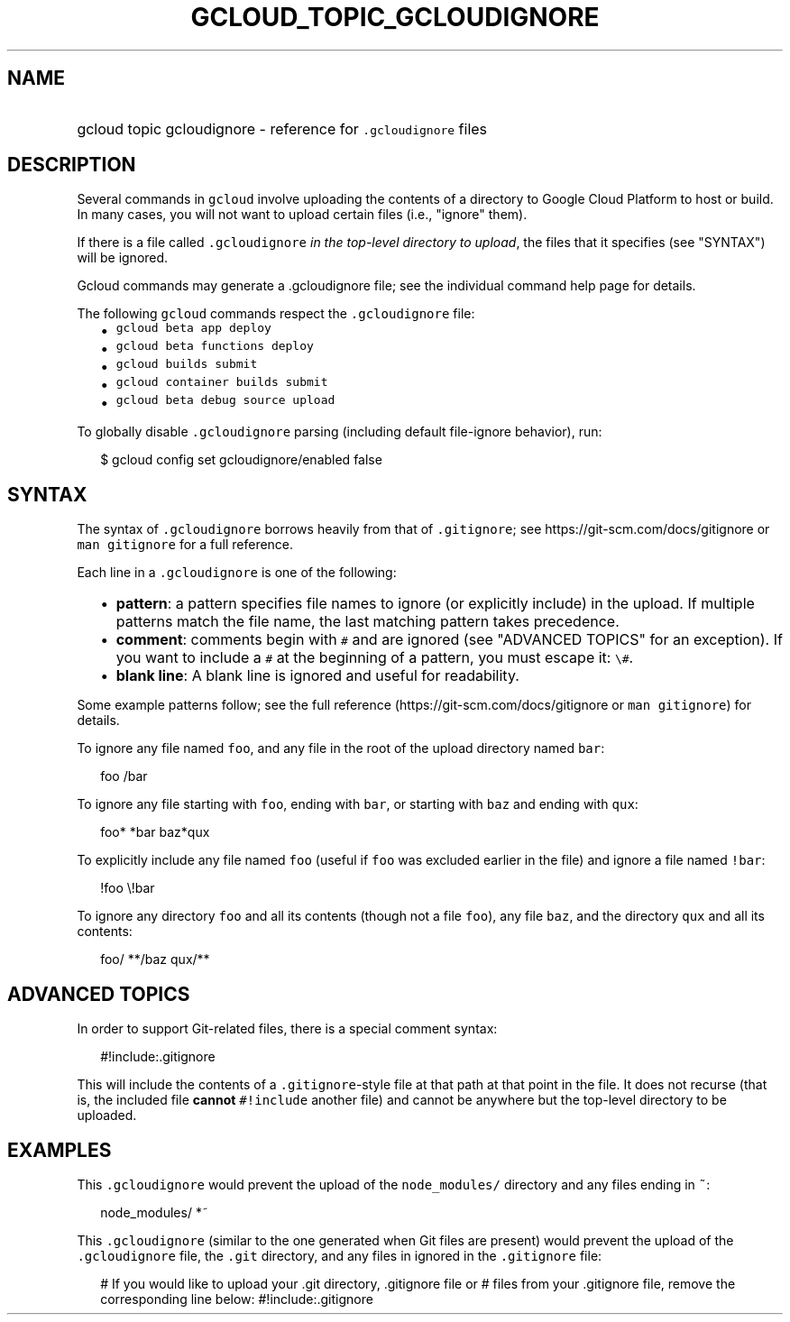 
.TH "GCLOUD_TOPIC_GCLOUDIGNORE" 1



.SH "NAME"
.HP
gcloud topic gcloudignore \- reference for \f5.gcloudignore\fR files



.SH "DESCRIPTION"

Several commands in \f5gcloud\fR involve uploading the contents of a directory
to Google Cloud Platform to host or build. In many cases, you will not want to
upload certain files (i.e., "ignore" them).

If there is a file called \f5.gcloudignore\fR \fIin the top\-level directory to
upload\fR, the files that it specifies (see "SYNTAX") will be ignored.

Gcloud commands may generate a .gcloudignore file; see the individual command
help page for details.

The following \f5gcloud\fR commands respect the \f5.gcloudignore\fR file:

.RS 2m
.IP "\(bu" 2m
\f5gcloud beta app deploy\fR
.IP "\(bu" 2m
\f5gcloud beta functions deploy\fR
.IP "\(bu" 2m
\f5gcloud builds submit\fR
.IP "\(bu" 2m
\f5gcloud container builds submit\fR
.IP "\(bu" 2m
\f5gcloud beta debug source upload\fR
.RE
.sp

To globally disable \f5.gcloudignore\fR parsing (including default file\-ignore
behavior), run:

.RS 2m
$ gcloud config set gcloudignore/enabled false
.RE



.SH "SYNTAX"

The syntax of \f5.gcloudignore\fR borrows heavily from that of \f5.gitignore\fR;
see https://git\-scm.com/docs/gitignore or \f5man gitignore\fR for a full
reference.

Each line in a \f5.gcloudignore\fR is one of the following:

.RS 2m
.IP "\(bu" 2m
\fBpattern\fR: a pattern specifies file names to ignore (or explicitly include)
in the upload. If multiple patterns match the file name, the last matching
pattern takes precedence.
.IP "\(bu" 2m
\fBcomment\fR: comments begin with \f5#\fR and are ignored (see "ADVANCED
TOPICS" for an exception). If you want to include a \f5#\fR at the beginning of
a pattern, you must escape it: \f5\e#\fR.
.IP "\(bu" 2m
\fBblank line\fR: A blank line is ignored and useful for readability.
.RE
.sp

Some example patterns follow; see the full reference
(https://git\-scm.com/docs/gitignore or \f5man gitignore\fR) for details.

To ignore any file named \f5foo\fR, and any file in the root of the upload
directory named \f5bar\fR:

.RS 2m
foo
/bar
.RE

To ignore any file starting with \f5foo\fR, ending with \f5bar\fR, or starting
with \f5baz\fR and ending with \f5qux\fR:

.RS 2m
foo*
*bar
baz*qux
.RE

To explicitly include any file named \f5foo\fR (useful if \f5foo\fR was excluded
earlier in the file) and ignore a file named \f5!bar\fR:

.RS 2m
!foo
\e!bar
.RE

To ignore any directory \f5foo\fR and all its contents (though not a file
\f5foo\fR), any file \f5baz\fR, and the directory \f5qux\fR and all its
contents:

.RS 2m
foo/
**/baz
qux/**
.RE



.SH "ADVANCED TOPICS"

In order to support Git\-related files, there is a special comment syntax:

.RS 2m
#!include:.gitignore
.RE

This will include the contents of a \f5.gitignore\fR\-style file at that path at
that point in the file. It does not recurse (that is, the included file
\fBcannot\fR \f5#!include\fR another file) and cannot be anywhere but the
top\-level directory to be uploaded.



.SH "EXAMPLES"

This \f5.gcloudignore\fR would prevent the upload of the \f5node_modules/\fR
directory and any files ending in \f5~\fR:

.RS 2m
node_modules/
*~
.RE

This \f5.gcloudignore\fR (similar to the one generated when Git files are
present) would prevent the upload of the \f5.gcloudignore\fR file, the
\f5.git\fR directory, and any files in ignored in the \f5.gitignore\fR file:

.RS 2m
.gcloudignore
# If you would like to upload your .git directory, .gitignore file or
# files from your .gitignore file, remove the corresponding line below:
.git
.gitignore
#!include:.gitignore
.RE
